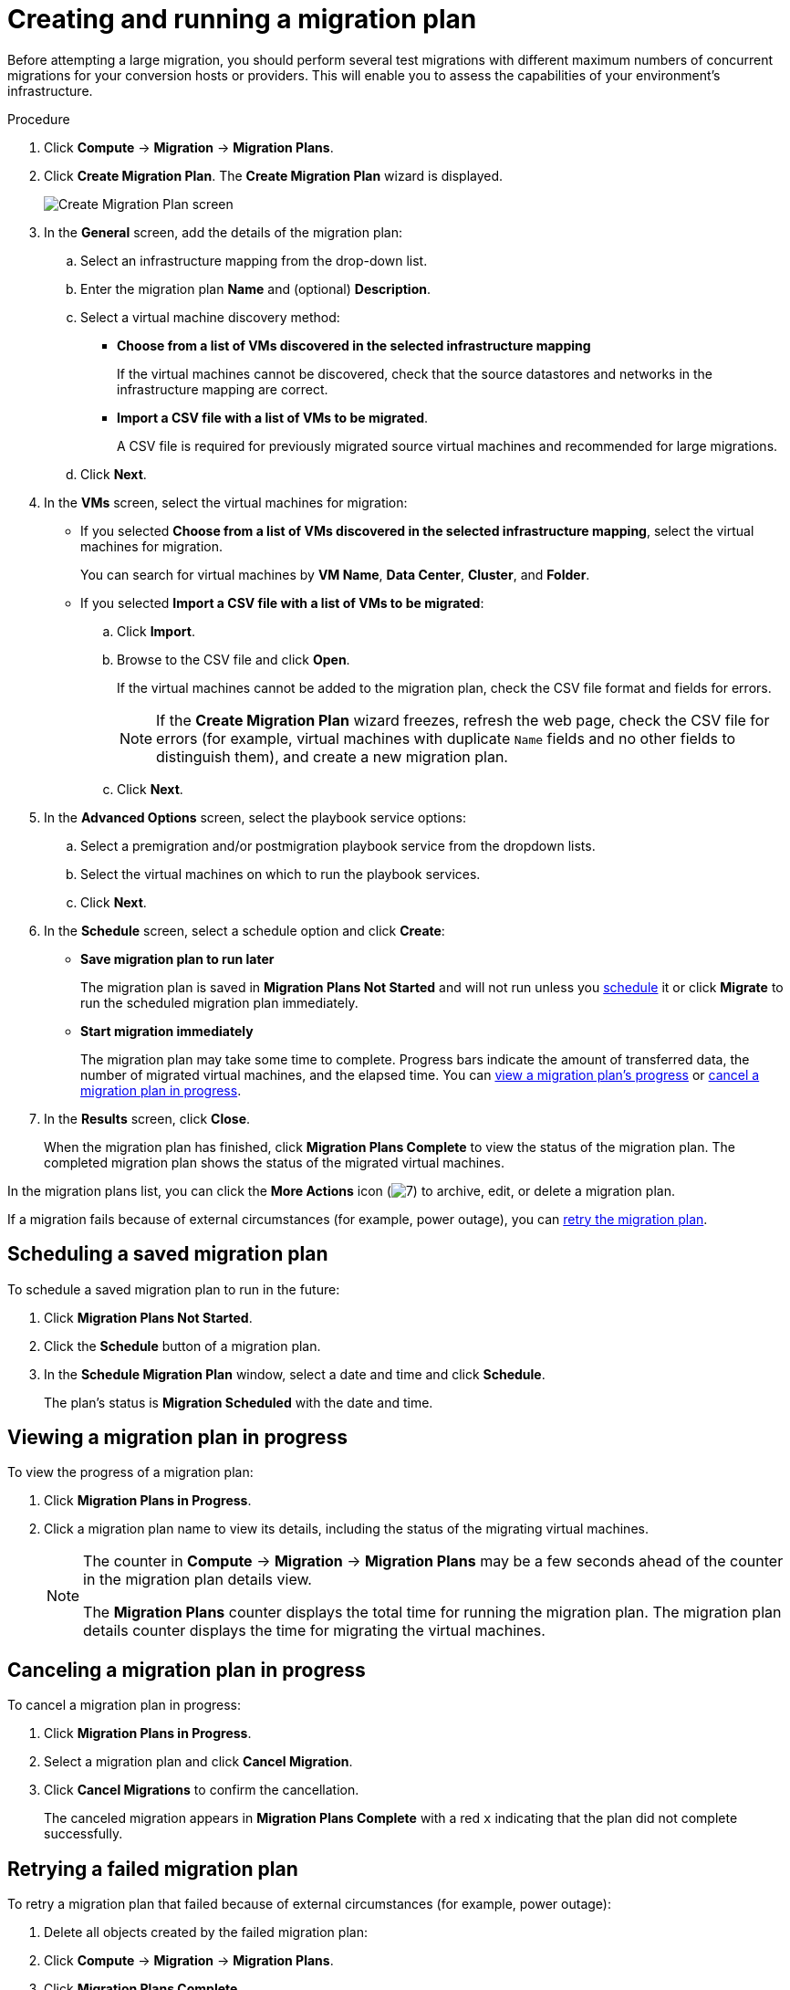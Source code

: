 // Module included in the following assemblies:
//
// IMS_1.1/master.adoc
// IMS_1.2/master.adoc
[id="Creating_a_migration_plan_in_cloudforms_{context}"]
= Creating and running a migration plan

Before attempting a large migration, you should perform several test migrations with different maximum numbers of concurrent migrations for your conversion hosts or providers. This will enable you to assess the capabilities of your environment’s infrastructure.

ifdef::rhv_1-1_vddk,rhv_1-2_vddk,rhv_1-3_vddk[]
[NOTE]
====
A CSV file is optional, but recommended, for large migrations because it is faster than manually selecting each virtual machine.
====
endif::rhv_1-1_vddk,rhv_1-2_vddk,rhv_1-3_vddk[]
ifdef::osp_1-1_vddk,osp_1-2_vddk,osp_1-3_vddk[]
[NOTE]
====
A CSV file is optional, but recommended, for large migrations because it is faster than manually selecting the security group and flavor of each virtual machine.
====
endif::osp_1-1_vddk,osp_1-2_vddk,osp_1-3_vddk[]

.Procedure

. Click *Compute* -> *Migration* -> *Migration Plans*.
. Click *Create Migration Plan*. The *Create Migration Plan* wizard is displayed.
+
image:Create_Migration_Plan_screen.png[]

. In the *General* screen, add the details of the migration plan:

.. Select an infrastructure mapping from the drop-down list.
.. Enter the migration plan *Name* and (optional) *Description*.
.. Select a virtual machine discovery method:

* *Choose from a list of VMs discovered in the selected infrastructure mapping*
+
If the virtual machines cannot be discovered, check that the source datastores and networks in the infrastructure mapping are correct.

* *Import a CSV file with a list of VMs to be migrated*.
+
A CSV file is required for previously migrated source virtual machines and recommended for large migrations.

.. Click *Next*.

. In the *VMs* screen, select the virtual machines for migration:

* If you selected *Choose from a list of VMs discovered in the selected infrastructure mapping*, select the virtual machines for migration.
+
You can search for virtual machines by *VM Name*, *Data Center*, *Cluster*, and *Folder*.

* If you selected *Import a CSV file with a list of VMs to be migrated*:

.. Click *Import*.
.. Browse to the CSV file and click *Open*.
+
If the virtual machines cannot be added to the migration plan, check the CSV file format and fields for errors.
+
[NOTE]
====
If the *Create Migration Plan* wizard freezes, refresh the web page, check the CSV file for errors (for example, virtual machines with duplicate `Name` fields and no other fields to distinguish them), and create a new migration plan.

====

.. Click *Next*.

ifdef::osp_1-1_vddk,osp_1-2_vddk,osp_1-3_vddk[]
. In the *Instance Properties* screen, select the networks and/or flavors:

.. Click the pencil icon to edit the network or flavor of each selected virtual machine.
+
Flavors that are too small for the virtual machine are marked with an asterisk (`*`). If you have not created flavors for the migration, CloudForms tries to map the source virtual machines to existing flavors.

.. Click *Next*.
endif::osp_1-1_vddk,osp_1-2_vddk,osp_1-3_vddk[]

. In the *Advanced Options* screen, select the playbook service options:

.. Select a premigration and/or postmigration playbook service from the dropdown lists.
.. Select the virtual machines on which to run the playbook services.
.. Click *Next*.

. In the *Schedule* screen, select a schedule option and click *Create*:

* *Save migration plan to run later*
+
The migration plan is saved in *Migration Plans Not Started* and will not run unless you xref:Scheduling_a_saved_migration_plan_{context}[schedule] it or click *Migrate* to run the scheduled migration plan immediately.

* *Start migration immediately*
+
The migration plan may take some time to complete. Progress bars indicate the amount of transferred data, the number of migrated virtual machines, and the elapsed time. You can xref:Viewing_migration_plan_progress_{context}[view a migration plan's progress] or xref:Canceling_a_migration_plan_{context}[cancel a migration plan in progress].

. In the *Results* screen, click *Close*.
+
When the migration plan has finished, click *Migration Plans Complete* to view the status of the migration plan. The completed migration plan shows the status of the migrated virtual machines.

In the migration plans list, you can click the *More Actions* icon (image:More_actions_icon.png[7]) to archive, edit, or delete a migration plan.

If a migration fails because of external circumstances (for example, power outage), you can xref:Retrying_a_failed_migration_plan_{context}[retry the migration plan].

[id="Scheduling_a_saved_migration_plan_{context}"]
== Scheduling a saved migration plan

To schedule a saved migration plan to run in the future:

. Click *Migration Plans Not Started*.
. Click the *Schedule* button of a migration plan.
. In the *Schedule Migration Plan* window, select a date and time and click *Schedule*.
+
The plan's status is *Migration Scheduled* with the date and time.

[id="Viewing_migration_plan_progress_{context}"]
== Viewing a migration plan in progress

To view the progress of a migration plan:

. Click *Migration Plans in Progress*.
. Click a migration plan name to view its details, including the status of the migrating virtual machines.
+
[NOTE]
====
The counter in *Compute* -> *Migration* -> *Migration Plans* may be a few seconds ahead of the counter in the migration plan details view.

The *Migration Plans* counter displays the total time for running the migration plan. The migration plan details counter displays the time for migrating the virtual machines.
====

[id="Canceling_a_migration_plan_{context}"]
== Canceling a migration plan in progress

To cancel a migration plan in progress:

. Click *Migration Plans in Progress*.
. Select a migration plan and click *Cancel Migration*.
. Click *Cancel Migrations* to confirm the cancellation.
+
The canceled migration appears in *Migration Plans Complete* with a red `x` indicating that the plan did not complete successfully.

[id="Retrying_a_failed_migration_plan_{context}"]
== Retrying a failed migration plan

To retry a migration plan that failed because of external circumstances (for example, power outage):

. Delete all objects created by the failed migration plan:
ifdef::rhv_1-1_vddk,rhv_1-2_vddk,rhv_1-3_vddk[]
* Delete newly created RHV virtual machines to avoid name conflicts with migrating VMware virtual machines.
* Delete converted disks to free up space.
endif::rhv_1-1_vddk,rhv_1-2_vddk,rhv_1-3_vddk[]
ifdef::osp_1-1_vddk,osp_1-2_vddk,osp_1-3_vddk[]
* Delete newly created RHOSP instances to avoid name conflicts with migrating VMware virtual machines.
* Delete network ports of failed instances.
endif::osp_1-1_vddk,osp_1-2_vddk,osp_1-3_vddk[]
. Click *Compute* -> *Migration* -> *Migration Plans*.
. Click *Migration Plans Complete*.
. Click the *Retry* button beside the failed migration plan.
